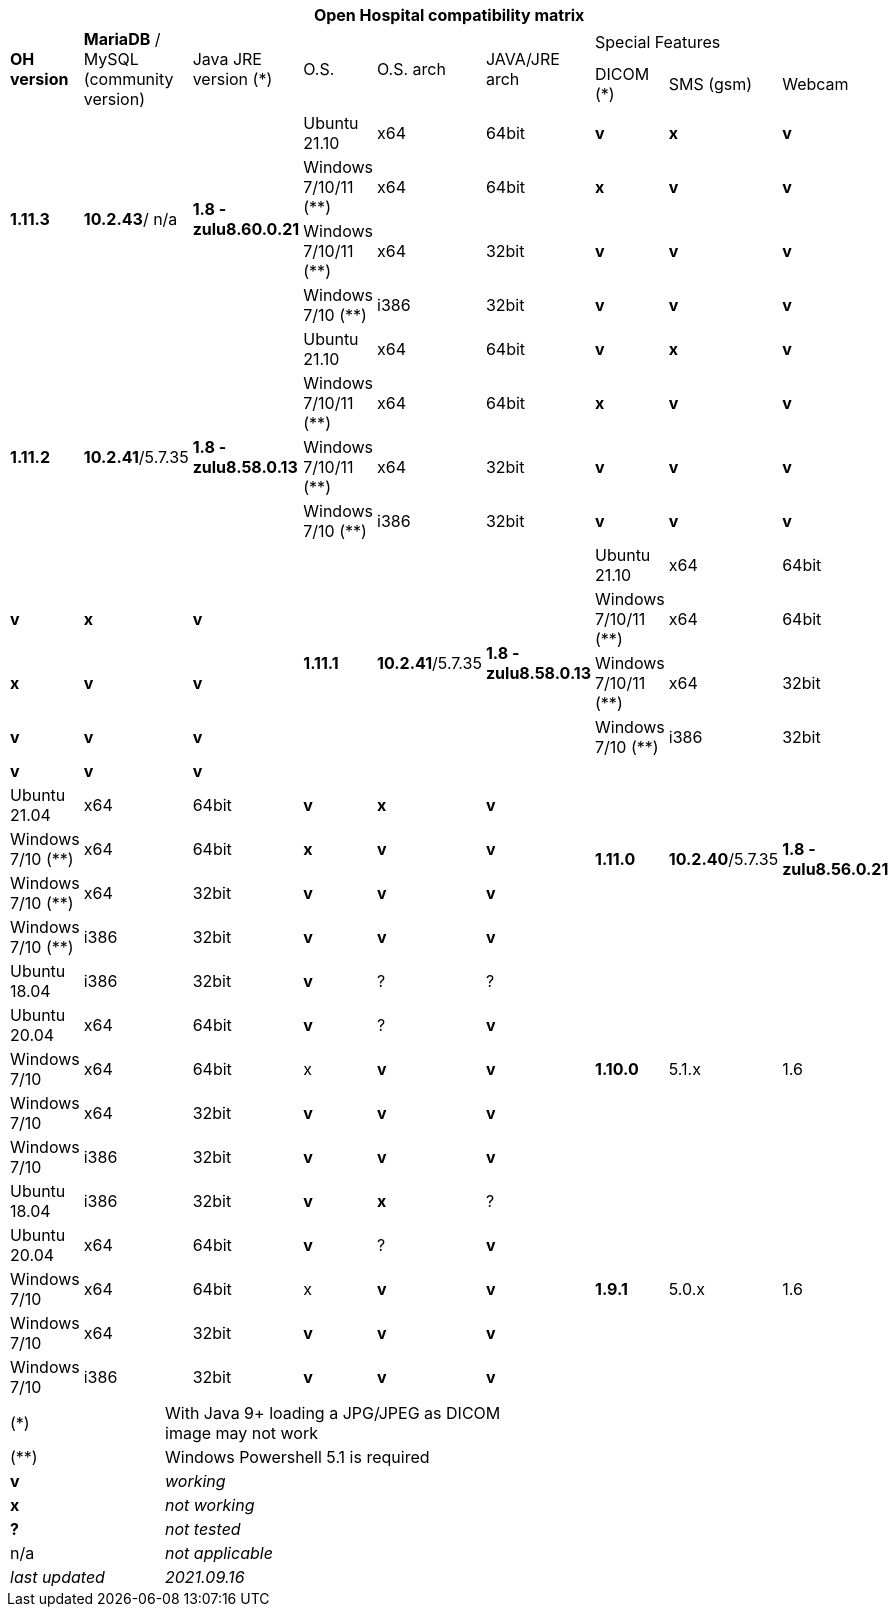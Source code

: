 [width="99%",cols="^16%,^14%,^14%,^14,^14%,^14%,^14%,^14%,^14%",options="header"]
|===
9+|*Open Hospital compatibility matrix*

.2+|*OH version* .2+|*MariaDB* / MySQL (community version) .2+|Java JRE version (*) .2+|O.S. .2+|O.S. arch .2+|JAVA/JRE arch 3+|Special Features
|DICOM (*) |SMS (gsm) |Webcam

.4+|*1.11.3* .4+| *10.2.43*/ n/a .4+|*1.8 - zulu8.60.0.21* |Ubuntu 21.10 | x64 | 64bit |*v* |*x*|*v*
|Windows 7/10/11 (**) | x64 | 64bit |*x* |*v* |*v*
|Windows 7/10/11 (**) | x64 | 32bit |*v* |*v* |*v*
|Windows 7/10 (**) | i386 | 32bit |*v* |*v* |*v*
.5+|*1.11.2* .5+| *10.2.41*/5.7.35 .5+|*1.8 - zulu8.58.0.13* |Ubuntu 21.10 | x64 | 64bit |*v* |*x*|*v*
|Windows 7/10/11 (**) | x64 | 64bit |*x* |*v* |*v*
|Windows 7/10/11 (**) | x64 | 32bit |*v* |*v* |*v*
|Windows 7/10 (**) | i386 | 32bit |*v* |*v* |*v*
.5+|*1.11.1* .5+| *10.2.41*/5.7.35 .5+|*1.8 - zulu8.58.0.13* |Ubuntu 21.10 | x64 | 64bit |*v* |*x*|*v*
|Windows 7/10/11 (**) | x64 | 64bit |*x* |*v* |*v*
|Windows 7/10/11 (**) | x64 | 32bit |*v* |*v* |*v*
|Windows 7/10 (**) | i386 | 32bit |*v* |*v* |*v*
.5+|*1.11.0* .5+| *10.2.40*/5.7.35 .5+|*1.8 - zulu8.56.0.21* |Ubuntu 21.04 | x64 | 64bit |*v* |*x*|*v*
|Windows 7/10 (**) | x64 | 64bit |*x* |*v* |*v*
|Windows 7/10 (**) | x64 | 32bit |*v* |*v* |*v*
|Windows 7/10 (**) | i386 | 32bit |*v* |*v* |*v*
|Ubuntu 18.04 | i386 | 32bit |*v* |? |?
.5+|*1.10.0* .5+| 5.1.x .5+| 1.6 | Ubuntu 20.04 | x64 | 64bit |*v* | ?  |*v*
|Windows 7/10 | x64 | 64bit |x |*v* |*v*
|Windows 7/10 | x64 | 32bit |*v* |*v* |*v*
|Windows 7/10 | i386 | 32bit |*v* |*v* |*v*
|Ubuntu 18.04 | i386 | 32bit |*v* |*x* |?
.7+|*1.9.1* .5+| 5.0.x .5+| 1.6 | Ubuntu 20.04 | x64 | 64bit |*v* | ?  |*v*
|Windows 7/10 | x64 | 64bit |x |*v* |*v*
|Windows 7/10 | x64 | 32bit |*v* |*v* |*v*
|Windows 7/10 | i386 | 32bit |*v* |*v* |*v*
|Ubuntu 18.04 | i386 | 32bit |*v* | ? | ? 
|===

[width="60%",cols="30%,70%",]
|===
|(*) | With Java 9+ loading a JPG/JPEG as DICOM image may not work
|(**) | Windows Powershell 5.1 is required
|*v* |_working_ 
|*x* |_not working_ 
|*?* |_not tested_ 
|n/a |_not applicable_ 
|_last updated_ |_2021.09.16_
|===
